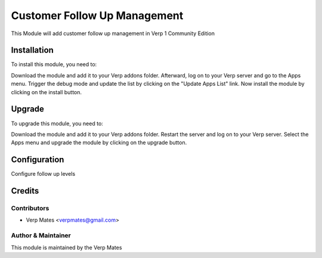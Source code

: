 =============================
Customer Follow Up Management
=============================

This Module will add customer follow up management in Verp 1 Community Edition

Installation
============

To install this module, you need to:

Download the module and add it to your Verp addons folder. Afterward, log on to
your Verp server and go to the Apps menu. Trigger the debug mode and update the
list by clicking on the "Update Apps List" link. Now install the module by
clicking on the install button.

Upgrade
============

To upgrade this module, you need to:

Download the module and add it to your Verp addons folder. Restart the server
and log on to your Verp server. Select the Apps menu and upgrade the module by
clicking on the upgrade button.


Configuration
=============

Configure follow up levels


Credits
=======

Contributors
------------

* Verp Mates <verpmates@gmail.com>


Author & Maintainer
-------------------

This module is maintained by the Verp Mates